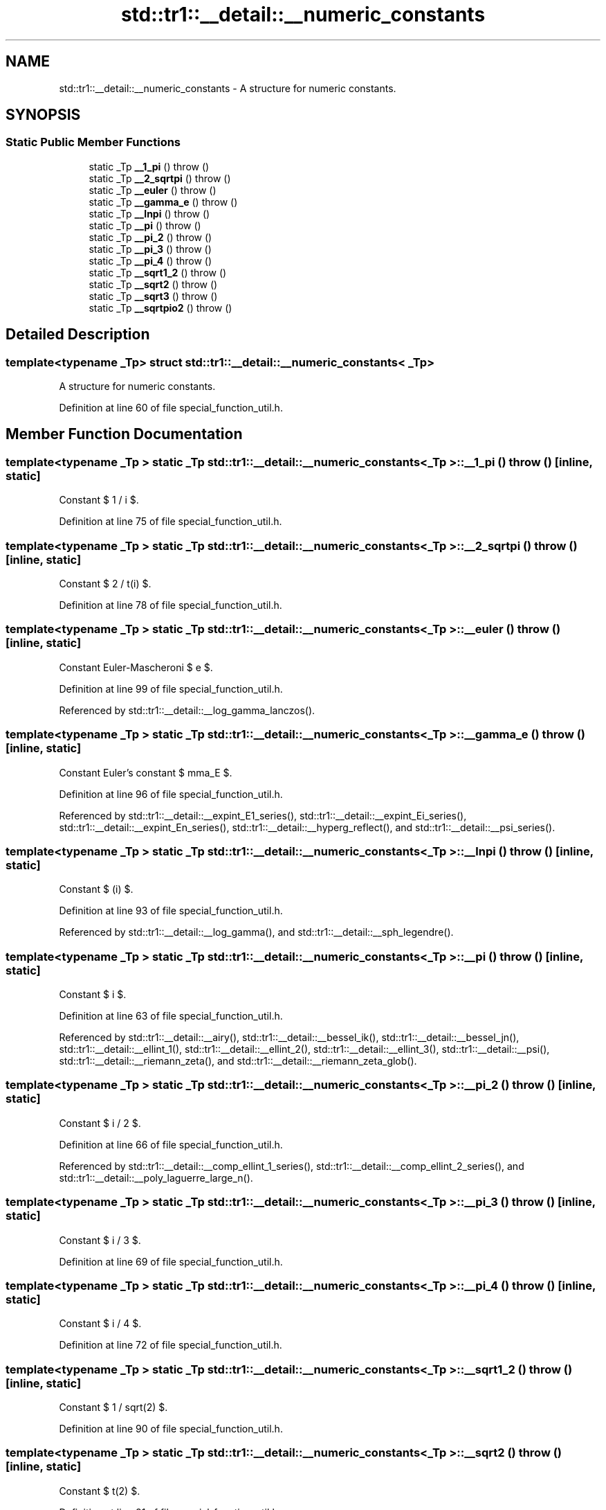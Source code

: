 .TH "std::tr1::__detail::__numeric_constants" 3 "21 Apr 2009" "libstdc++" \" -*- nroff -*-
.ad l
.nh
.SH NAME
std::tr1::__detail::__numeric_constants \- A structure for numeric constants.  

.PP
.SH SYNOPSIS
.br
.PP
.SS "Static Public Member Functions"

.in +1c
.ti -1c
.RI "static _Tp \fB__1_pi\fP ()  throw ()"
.br
.ti -1c
.RI "static _Tp \fB__2_sqrtpi\fP ()  throw ()"
.br
.ti -1c
.RI "static _Tp \fB__euler\fP ()  throw ()"
.br
.ti -1c
.RI "static _Tp \fB__gamma_e\fP ()  throw ()"
.br
.ti -1c
.RI "static _Tp \fB__lnpi\fP ()  throw ()"
.br
.ti -1c
.RI "static _Tp \fB__pi\fP ()  throw ()"
.br
.ti -1c
.RI "static _Tp \fB__pi_2\fP ()  throw ()"
.br
.ti -1c
.RI "static _Tp \fB__pi_3\fP ()  throw ()"
.br
.ti -1c
.RI "static _Tp \fB__pi_4\fP ()  throw ()"
.br
.ti -1c
.RI "static _Tp \fB__sqrt1_2\fP ()  throw ()"
.br
.ti -1c
.RI "static _Tp \fB__sqrt2\fP ()  throw ()"
.br
.ti -1c
.RI "static _Tp \fB__sqrt3\fP ()  throw ()"
.br
.ti -1c
.RI "static _Tp \fB__sqrtpio2\fP ()  throw ()"
.br
.in -1c
.SH "Detailed Description"
.PP 

.SS "template<typename _Tp> struct std::tr1::__detail::__numeric_constants< _Tp >"
A structure for numeric constants. 
.PP
Definition at line 60 of file special_function_util.h.
.SH "Member Function Documentation"
.PP 
.SS "template<typename _Tp > static _Tp \fBstd::tr1::__detail::__numeric_constants\fP< _Tp >::__1_pi ()  throw ()\fC [inline, static]\fP"
.PP
Constant $ 1 / \pi $. 
.PP
Definition at line 75 of file special_function_util.h.
.SS "template<typename _Tp > static _Tp \fBstd::tr1::__detail::__numeric_constants\fP< _Tp >::__2_sqrtpi ()  throw ()\fC [inline, static]\fP"
.PP
Constant $ 2 / \sqrt(\pi) $. 
.PP
Definition at line 78 of file special_function_util.h.
.SS "template<typename _Tp > static _Tp \fBstd::tr1::__detail::__numeric_constants\fP< _Tp >::__euler ()  throw ()\fC [inline, static]\fP"
.PP
Constant Euler-Mascheroni $ e $. 
.PP
Definition at line 99 of file special_function_util.h.
.PP
Referenced by std::tr1::__detail::__log_gamma_lanczos().
.SS "template<typename _Tp > static _Tp \fBstd::tr1::__detail::__numeric_constants\fP< _Tp >::__gamma_e ()  throw ()\fC [inline, static]\fP"
.PP
Constant Euler's constant $ \gamma_E $. 
.PP
Definition at line 96 of file special_function_util.h.
.PP
Referenced by std::tr1::__detail::__expint_E1_series(), std::tr1::__detail::__expint_Ei_series(), std::tr1::__detail::__expint_En_series(), std::tr1::__detail::__hyperg_reflect(), and std::tr1::__detail::__psi_series().
.SS "template<typename _Tp > static _Tp \fBstd::tr1::__detail::__numeric_constants\fP< _Tp >::__lnpi ()  throw ()\fC [inline, static]\fP"
.PP
Constant $ \log(\pi) $. 
.PP
Definition at line 93 of file special_function_util.h.
.PP
Referenced by std::tr1::__detail::__log_gamma(), and std::tr1::__detail::__sph_legendre().
.SS "template<typename _Tp > static _Tp \fBstd::tr1::__detail::__numeric_constants\fP< _Tp >::__pi ()  throw ()\fC [inline, static]\fP"
.PP
Constant $ \pi $. 
.PP
Definition at line 63 of file special_function_util.h.
.PP
Referenced by std::tr1::__detail::__airy(), std::tr1::__detail::__bessel_ik(), std::tr1::__detail::__bessel_jn(), std::tr1::__detail::__ellint_1(), std::tr1::__detail::__ellint_2(), std::tr1::__detail::__ellint_3(), std::tr1::__detail::__psi(), std::tr1::__detail::__riemann_zeta(), and std::tr1::__detail::__riemann_zeta_glob().
.SS "template<typename _Tp > static _Tp \fBstd::tr1::__detail::__numeric_constants\fP< _Tp >::__pi_2 ()  throw ()\fC [inline, static]\fP"
.PP
Constant $ \pi / 2 $. 
.PP
Definition at line 66 of file special_function_util.h.
.PP
Referenced by std::tr1::__detail::__comp_ellint_1_series(), std::tr1::__detail::__comp_ellint_2_series(), and std::tr1::__detail::__poly_laguerre_large_n().
.SS "template<typename _Tp > static _Tp \fBstd::tr1::__detail::__numeric_constants\fP< _Tp >::__pi_3 ()  throw ()\fC [inline, static]\fP"
.PP
Constant $ \pi / 3 $. 
.PP
Definition at line 69 of file special_function_util.h.
.SS "template<typename _Tp > static _Tp \fBstd::tr1::__detail::__numeric_constants\fP< _Tp >::__pi_4 ()  throw ()\fC [inline, static]\fP"
.PP
Constant $ \pi / 4 $. 
.PP
Definition at line 72 of file special_function_util.h.
.SS "template<typename _Tp > static _Tp \fBstd::tr1::__detail::__numeric_constants\fP< _Tp >::__sqrt1_2 ()  throw ()\fC [inline, static]\fP"
.PP
Constant $ 1 / sqrt(2) $. 
.PP
Definition at line 90 of file special_function_util.h.
.SS "template<typename _Tp > static _Tp \fBstd::tr1::__detail::__numeric_constants\fP< _Tp >::__sqrt2 ()  throw ()\fC [inline, static]\fP"
.PP
Constant $ \sqrt(2) $. 
.PP
Definition at line 81 of file special_function_util.h.
.SS "template<typename _Tp > static _Tp \fBstd::tr1::__detail::__numeric_constants\fP< _Tp >::__sqrt3 ()  throw ()\fC [inline, static]\fP"
.PP
Constant $ \sqrt(3) $. 
.PP
Definition at line 84 of file special_function_util.h.
.PP
Referenced by std::tr1::__detail::__airy().
.SS "template<typename _Tp > static _Tp \fBstd::tr1::__detail::__numeric_constants\fP< _Tp >::__sqrtpio2 ()  throw ()\fC [inline, static]\fP"
.PP
Constant $ \sqrt(\pi/2) $. 
.PP
Definition at line 87 of file special_function_util.h.
.PP
Referenced by std::tr1::__detail::__sph_bessel_ik(), and std::tr1::__detail::__sph_bessel_jn().

.SH "Author"
.PP 
Generated automatically by Doxygen for libstdc++ from the source code.
